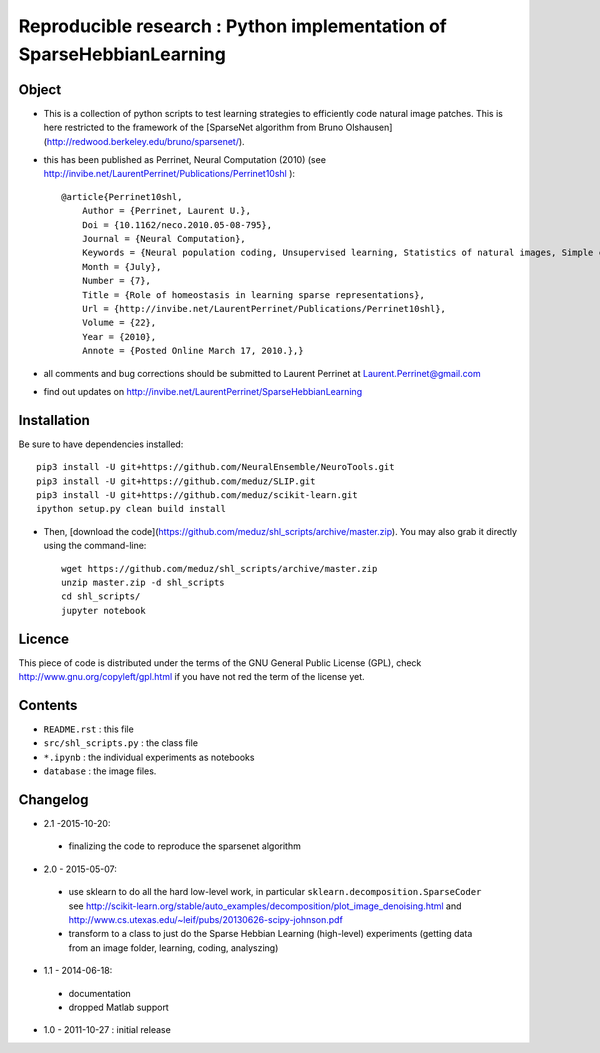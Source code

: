 Reproducible research : Python implementation of SparseHebbianLearning
======================================================================


.. image:: http://invibe.net/cgi-bin/index.cgi/SparseHebbianLearning?action=AttachFile&do=get&target=ssc.gif
   :alt: Animation of the formation of RFs during aSSC learning.
 

Object
------

* This is a collection of python scripts to test learning strategies to efficiently code natural image patches.  This is here restricted  to the framework of the [SparseNet algorithm from Bruno Olshausen](http://redwood.berkeley.edu/bruno/sparsenet/).

* this has been published as Perrinet, Neural Computation (2010) (see  http://invibe.net/LaurentPerrinet/Publications/Perrinet10shl )::

    @article{Perrinet10shl,
        Author = {Perrinet, Laurent U.},
        Doi = {10.1162/neco.2010.05-08-795},
        Journal = {Neural Computation},
        Keywords = {Neural population coding, Unsupervised learning, Statistics of natural images, Simple cell receptive fields, Sparse Hebbian Learning, Adaptive Matching Pursuit, Cooperative Homeostasis, Competition-Optimized Matching Pursuit},
        Month = {July},
        Number = {7},
        Title = {Role of homeostasis in learning sparse representations},
        Url = {http://invibe.net/LaurentPerrinet/Publications/Perrinet10shl},
        Volume = {22},
        Year = {2010},
        Annote = {Posted Online March 17, 2010.},}

* all comments and bug corrections should be submitted to Laurent Perrinet at Laurent.Perrinet@gmail.com
* find out updates on http://invibe.net/LaurentPerrinet/SparseHebbianLearning


Installation
-------------

Be sure to have dependencies installed::

    pip3 install -U git+https://github.com/NeuralEnsemble/NeuroTools.git
    pip3 install -U git+https://github.com/meduz/SLIP.git
    pip3 install -U git+https://github.com/meduz/scikit-learn.git
    ipython setup.py clean build install

*  Then, [download the code](https://github.com/meduz/shl_scripts/archive/master.zip). You may also grab it directly using the command-line::

    wget https://github.com/meduz/shl_scripts/archive/master.zip
    unzip master.zip -d shl_scripts
    cd shl_scripts/
    jupyter notebook

Licence
--------

This piece of code is distributed under the terms of the GNU General Public License (GPL), check http://www.gnu.org/copyleft/gpl.html if you have not red the term of the license yet.

Contents
--------

* ``README.rst`` : this file
* ``src/shl_scripts.py`` : the class file
* ``*.ipynb`` : the individual experiments as notebooks
* ``database`` : the image files.

Changelog
---------

* 2.1 -2015-10-20:
 * finalizing the code to reproduce the sparsenet algorithm

* 2.0 - 2015-05-07:
 * use sklearn to do all the hard low-level work, in particular ``sklearn.decomposition.SparseCoder`` see http://scikit-learn.org/stable/auto_examples/decomposition/plot_image_denoising.html and http://www.cs.utexas.edu/~leif/pubs/20130626-scipy-johnson.pdf
 * transform to a class to just do the Sparse Hebbian Learning (high-level) experiments (getting data from an image folder, learning, coding, analyszing)

* 1.1 - 2014-06-18:
 * documentation
 * dropped Matlab support

* 1.0 - 2011-10-27 : initial release

